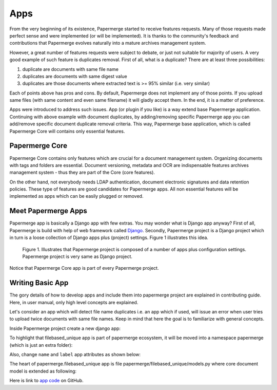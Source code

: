 .. apps:

Apps
======

From the very beginning of its existence, Papermerge started to receive
features requests. Many of those requests made perfect sense and were
implemented (or will be implemented). It is thanks to the  community's
feedback and contributions that Papermerge evolves naturally into a mature
archives management system.

However, a great number of features requests were subject to debate, or just
not suitable for majority of users. A very good example of such feature is
duplicates removal. First of all, what is a duplicate? There are at least three possibilities:

1. duplicate are documents with same file name
2. duplicates are documents with same digest value
3. duplicates are those documents where extracted text is >= 95% similar (i.e. very similar)

Each of points above has pros and cons. By default, Papermerge does not
implement any of those points. If you upload same files (with same content and
even same filename) it will gladly accept them. In the end, it is a matter of
preference.

Apps were introduced to address such issues. App (or plugin if you like) is a
way extend base Papermerge application. Continuing with above example with
document duplicates, by adding/removing specific Papermerge app you can
add/remove specific document duplicate removal criteria. This way, Papermerge
base application, which is called Papermerge Core will contains only essential
features.

Papermerge Core
~~~~~~~~~~~~~~~~~

Papermerge Core contains only features which are crucial for a document
management system. Organizing documents with tags and
folders are essential. Document versioning, metadata and OCR are indispensable
features archives management system - thus they are part of the Core (core features).

On the other hand, not everybody needs LDAP authentication, document
electronic signatures and data retention policies. These type of features are
good candidates for Papermerge apps. All non essential features will be
implemented as apps which can be easily plugged or removed.

Meet Papermerge Apps
~~~~~~~~~~~~~~~~~~~~~

Papermerge app is basically a Django app with few extras. You may wonder what
is Django app anyway? First of all, Papermerge is build with help of web
framework called `Django <https://www.djangoproject.com/>`_. Secondly,
Papermerge project is a Django project which in turn is a loose collection of
Django apps plus (project) settings. Figure 1 illustrates this idea.

.. figure:: ../img/user-manual/apps/papermerge-project.svg
    :alt: Papermerge project is basically Django project

    Figure 1. Illustrates that Papermerge project is composed of a number of apps plus
    configuration settings. Papermerge project is very same as Django project.

Notice that Papermerge Core app is part of every Papermerge project. 

Writing Basic App
~~~~~~~~~~~~~~~~~~

The gory details of how to develop apps and include them into papermerge
project are explained in contributing guide. Here, in user manual, only high
level concepts are explained.

Let's consider an app which will detect file name duplicates i.e. an app which
if used, will issue an error when user tries to upload twice documents with same
file names. Keep in mind that here the goal is to familiarize with general
concepts.

Inside Papermerge project create a new django app:

.. code-block:: bash
    :caption: create new app
    
    $ ./manage.py startapp filebased_unique

To highlight that filebased_unique app is part of papermerge ecosystem, it will be moved into a namespace papermerge (which is just an extra folder):

.. code-block:: bash
    :caption: move filebased_unique django app inside papermerge folder
    
    $ mkdir papermerge
    $ mv filebased_unique papermerge/

Also, change ``name`` and ``label`` app attributes as shown below:

.. code-block:: python
    :caption: change ``name`` and ``label`` attributes
    
    from django.apps import AppConfig


    class FilebasedUniqueConfig(AppConfig):
        name = 'papermerge.filebased_unique'
        label = 'filebased_unique'

The heart of papermerge.filebased_unique app is file
papermerge/filebased_unique/models.py where core document model is extended as
following:

.. code-block:: python
    :caption: extend document model

    from django.core.exceptions import ValidationError
    from papermerge.core.models import Document, AbstractDocument


    class DocumentPart(AbstractDocument):

        def clean(self):

            file_name = self.get_file_name()

            if Document.objects.filter(file_name=file_name).count() > 1:
                raise ValidationError(
                    "Document file_name duplicates detected"
                )


Here is link to `app code <https://github.com/papermerge/papermerge-filebased-unique>`_ on GitHub.